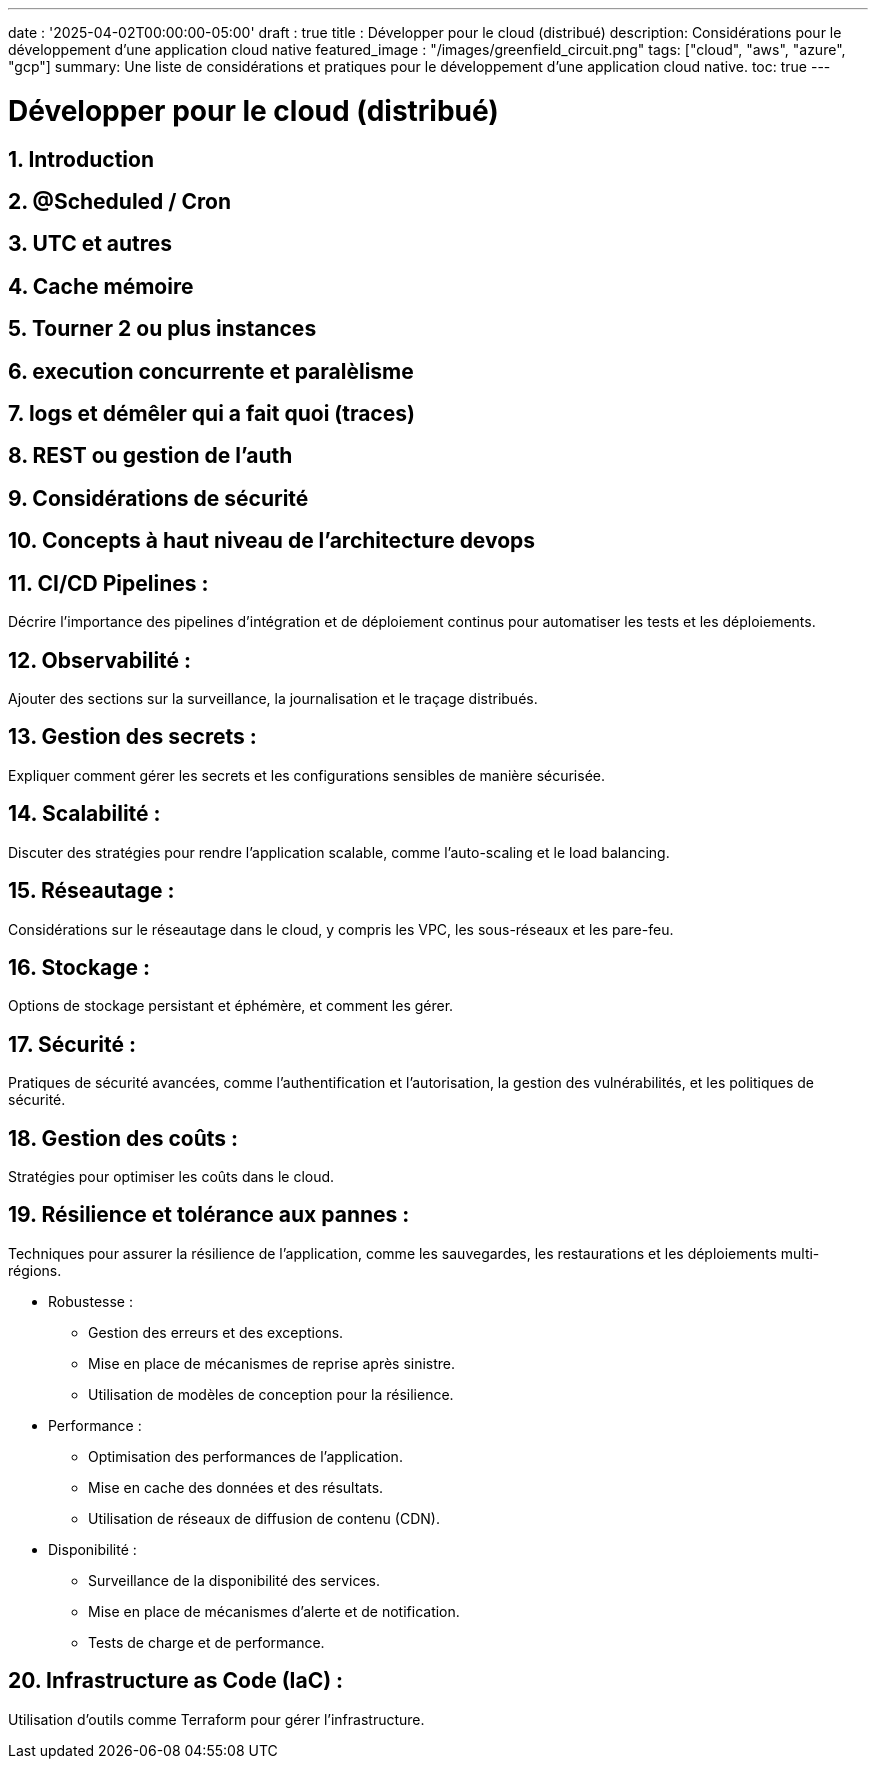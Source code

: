 ---
date : '2025-04-02T00:00:00-05:00'
draft : true
title : Développer pour le cloud (distribué)
description: Considérations pour le développement d'une application cloud native
featured_image : "/images/greenfield_circuit.png"
tags: ["cloud", "aws", "azure", "gcp"]
summary: Une liste de considérations et pratiques pour le développement d'une application cloud native.
toc: true
---

= Développer pour le cloud (distribué)
:sectnums:
:toc: left

== Introduction

==  @Scheduled / Cron

== UTC et autres

== Cache mémoire

== Tourner 2 ou plus instances

== execution concurrente et paralèlisme

== logs et démêler qui a fait quoi (traces)

== REST ou gestion de l'auth

== Considérations de sécurité

== Concepts à haut niveau de l'architecture devops

== CI/CD Pipelines :
Décrire l'importance des pipelines d'intégration et de déploiement continus pour automatiser les tests et les déploiements.

== Observabilité :
Ajouter des sections sur la surveillance, la journalisation et le traçage distribués.

== Gestion des secrets :
Expliquer comment gérer les secrets et les configurations sensibles de manière sécurisée.

== Scalabilité :
Discuter des stratégies pour rendre l'application scalable, comme l'auto-scaling et le load balancing.

== Réseautage :
Considérations sur le réseautage dans le cloud, y compris les VPC, les sous-réseaux et les pare-feu.

== Stockage :
Options de stockage persistant et éphémère, et comment les gérer.

== Sécurité :
Pratiques de sécurité avancées, comme l'authentification et l'autorisation, la gestion des vulnérabilités, et les politiques de sécurité.

== Gestion des coûts :
Stratégies pour optimiser les coûts dans le cloud.

== Résilience et tolérance aux pannes :
Techniques pour assurer la résilience de l'application, comme les sauvegardes, les restaurations et les déploiements multi-régions.

* Robustesse :
  - Gestion des erreurs et des exceptions.
  - Mise en place de mécanismes de reprise après sinistre.
  - Utilisation de modèles de conception pour la résilience.
* Performance :
    - Optimisation des performances de l'application.
    - Mise en cache des données et des résultats.
    - Utilisation de réseaux de diffusion de contenu (CDN).
* Disponibilité :
  - Surveillance de la disponibilité des services.
  - Mise en place de mécanismes d'alerte et de notification.
  - Tests de charge et de performance.

== Infrastructure as Code (IaC) :
Utilisation d'outils comme Terraform pour gérer l'infrastructure.
